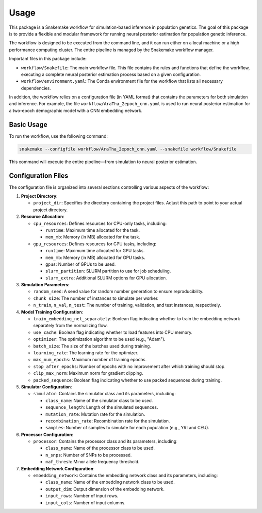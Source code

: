 Usage
=====

This package is a Snakemake workflow for simulation-based inference in population genetics.
The goal of this package is to provide a flexible and modular framework for running
neural posterior estimation for population genetic inference.

The workflow is designed to be executed from the command line, and it can run either on a local machine
or a high performance computing cluster. The entire pipeline is managed by the Snakemake workflow manager.

Important files in this package include:

- ``workflow/Snakefile``: The main workflow file. This file contains the rules and
  functions that define the workflow, executing a complete neural posterior
  estimation process based on a given configuration.
- ``workflow/environment.yaml``: The Conda environment file for the workflow that lists all necessary dependencies.

In addition, the workflow relies on a configuration file (in YAML format) that contains the parameters for both
simulation and inference. For example, the file ``workflow/AraTha_2epoch_cnn.yaml`` is used to run neural
posterior estimation for a two-epoch demographic model with a CNN embedding network.

Basic Usage
-----------

To run the workflow, use the following command:

.. code-block:: bash

    snakemake --configfile workflow/AraTha_2epoch_cnn.yaml --snakefile workflow/Snakefile

This command will execute the entire pipeline—from simulation to neural posterior estimation.

Configuration Files
-------------------

The configuration file is organized into several sections controlling various aspects of the workflow:

1. **Project Directory**:

   - ``project_dir``: Specifies the directory containing the project files. Adjust this path to point to your
     actual project directory.

2. **Resource Allocation**:

   - ``cpu_resources``: Defines resources for CPU-only tasks, including:
     
     - ``runtime``: Maximum time allocated for the task.
     - ``mem_mb``: Memory (in MB) allocated for the task.
     
   - ``gpu_resources``: Defines resources for GPU tasks, including:
     
     - ``runtime``: Maximum time allocated for GPU tasks.
     - ``mem_mb``: Memory (in MB) allocated for GPU tasks.
     - ``gpus``: Number of GPUs to be used.
     - ``slurm_partition``: SLURM partition to use for job scheduling.
     - ``slurm_extra``: Additional SLURM options for GPU allocation.

3. **Simulation Parameters**:

   - ``random_seed``: A seed value for random number generation to ensure reproducibility.
   - ``chunk_size``: The number of instances to simulate per worker.
   - ``n_train``, ``n_val``, ``n_test``: The number of training, validation, and test instances, respectively.

4. **Model Training Configuration**:

   - ``train_embedding_net_separately``: Boolean flag indicating whether to train the embedding network separately
     from the normalizing flow.
   - ``use_cache``: Boolean flag indicating whether to load features into CPU memory.
   - ``optimizer``: The optimization algorithm to be used (e.g., "Adam").
   - ``batch_size``: The size of the batches used during training.
   - ``learning_rate``: The learning rate for the optimizer.
   - ``max_num_epochs``: Maximum number of training epochs.
   - ``stop_after_epochs``: Number of epochs with no improvement after which training should stop.
   - ``clip_max_norm``: Maximum norm for gradient clipping.
   - ``packed_sequence``: Boolean flag indicating whether to use packed sequences during training.

5. **Simulator Configuration**:

   - ``simulator``: Contains the simulator class and its parameters, including:
     
     - ``class_name``: Name of the simulator class to be used.
     - ``sequence_length``: Length of the simulated sequences.
     - ``mutation_rate``: Mutation rate for the simulation.
     - ``recombination_rate``: Recombination rate for the simulation.
     - ``samples``: Number of samples to simulate for each population (e.g., YRI and CEU).

6. **Processor Configuration**:

   - ``processor``: Contains the processor class and its parameters, including:
     
     - ``class_name``: Name of the processor class to be used.
     - ``n_snps``: Number of SNPs to be processed.
     - ``maf_thresh``: Minor allele frequency threshold.

7. **Embedding Network Configuration**:

   - ``embedding_network``: Contains the embedding network class and its parameters, including:
     
     - ``class_name``: Name of the embedding network class to be used.
     - ``output_dim``: Output dimension of the embedding network.
     - ``input_rows``: Number of input rows.
     - ``input_cols``: Number of input columns.




